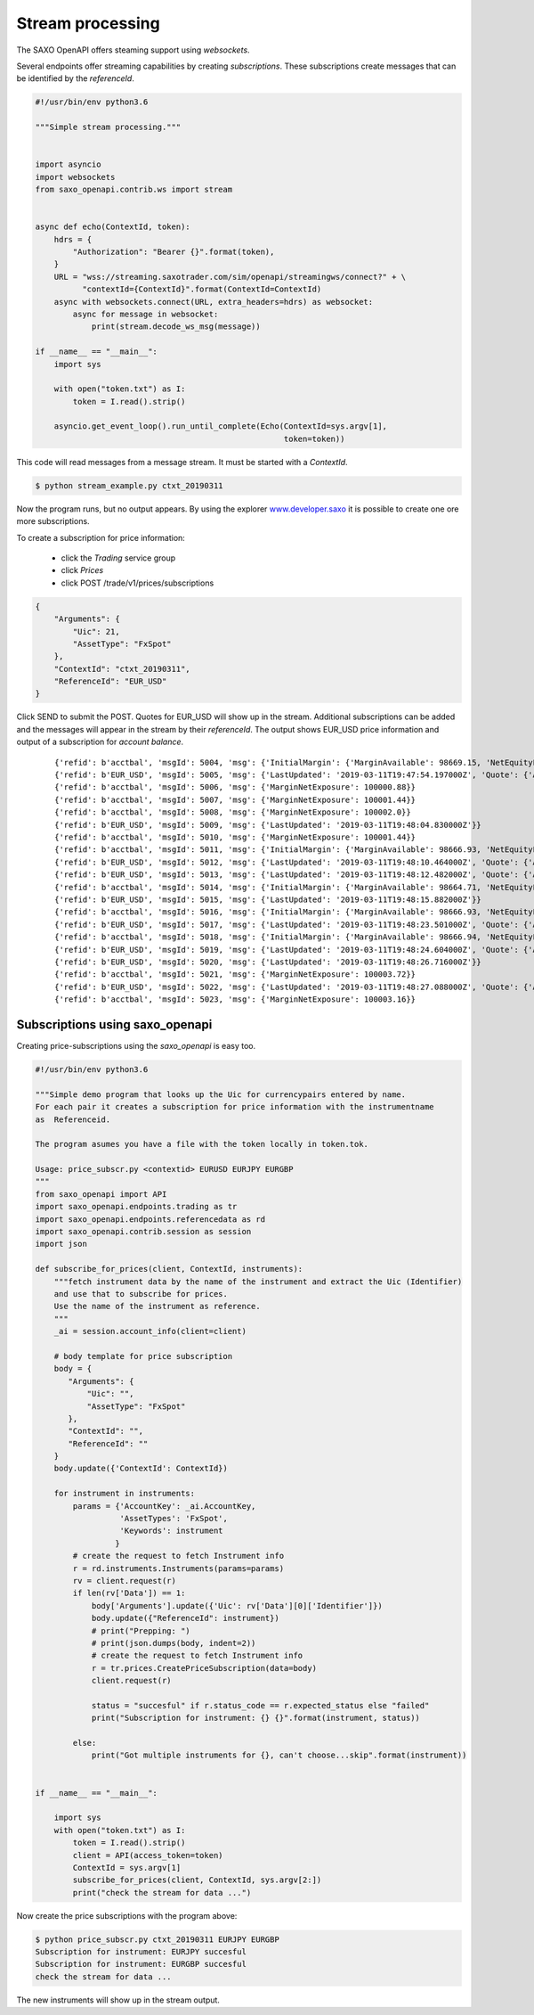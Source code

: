 Stream processing
=================

The SAXO OpenAPI offers steaming support using *websockets*.

Several endpoints offer streaming capabilities by creating *subscriptions*.
These subscriptions create messages that can be identified by the *referenceId*.


.. code-block:: python

   #!/usr/bin/env python3.6

   """Simple stream processing."""


   import asyncio
   import websockets
   from saxo_openapi.contrib.ws import stream


   async def echo(ContextId, token):
       hdrs = {
           "Authorization": "Bearer {}".format(token),
       }
       URL = "wss://streaming.saxotrader.com/sim/openapi/streamingws/connect?" + \
             "contextId={ContextId}".format(ContextId=ContextId)
       async with websockets.connect(URL, extra_headers=hdrs) as websocket:
           async for message in websocket:
               print(stream.decode_ws_msg(message))

   if __name__ == "__main__":
       import sys

       with open("token.txt") as I:
           token = I.read().strip()

       asyncio.get_event_loop().run_until_complete(Echo(ContextId=sys.argv[1],
                                                        token=token))


This code will read messages from a message stream. It must be started with a *ContextId*.

.. code-block:: bash

   $ python stream_example.py ctxt_20190311

Now the program runs, but no output appears. By using the explorer www.developer.saxo_ it is
possible to create one ore more subscriptions.

To create a subscription for price information:

  + click the *Trading* service group
  + click *Prices*
  + click POST /trade/v1/prices/subscriptions

.. code-block:: python

   {
       "Arguments": {
           "Uic": 21,
           "AssetType": "FxSpot"
       },
       "ContextId": "ctxt_20190311",
       "ReferenceId": "EUR_USD"
   }

Click SEND to submit the POST. Quotes for EUR_USD will show up in the stream.
Additional subscriptions can be added and the messages will appear in the stream by their
*referenceId*. The output shows EUR_USD price information and output of a subscription
for *account balance*.

 ::

   {'refid': b'acctbal', 'msgId': 5004, 'msg': {'InitialMargin': {'MarginAvailable': 98669.15, 'NetEquityForMargin': 100169.15}, 'MarginAvailableForTrading': 98669.15, 'MarginNetExposure': 100000.32, 'NetEquityForMargin': 100169.15, 'TotalValue': 100169.15, 'UnrealizedMarginOpenProfitLoss': 179.14, 'UnrealizedMarginProfitLoss': 179.14, 'UnrealizedPositionsValue': 174.14}}
   {'refid': b'EUR_USD', 'msgId': 5005, 'msg': {'LastUpdated': '2019-03-11T19:47:54.197000Z', 'Quote': {'Ask': 1.12491, 'Bid': 1.12471, 'Mid': 1.12481}}}
   {'refid': b'acctbal', 'msgId': 5006, 'msg': {'MarginNetExposure': 100000.88}}
   {'refid': b'acctbal', 'msgId': 5007, 'msg': {'MarginNetExposure': 100001.44}}
   {'refid': b'acctbal', 'msgId': 5008, 'msg': {'MarginNetExposure': 100002.0}}
   {'refid': b'EUR_USD', 'msgId': 5009, 'msg': {'LastUpdated': '2019-03-11T19:48:04.830000Z'}}
   {'refid': b'acctbal', 'msgId': 5010, 'msg': {'MarginNetExposure': 100001.44}}
   {'refid': b'acctbal', 'msgId': 5011, 'msg': {'InitialMargin': {'MarginAvailable': 98666.93, 'NetEquityForMargin': 100166.93}, 'MarginAvailableForTrading': 98666.93, 'MarginNetExposure': 100000, 'NetEquityForMargin': 100166.93, 'TotalValue': 100166.93, 'UnrealizedMarginOpenProfitLoss': 176.92, 'UnrealizedMarginProfitLoss': 176.92, 'UnrealizedPositionsValue': 171.92}}
   {'refid': b'EUR_USD', 'msgId': 5012, 'msg': {'LastUpdated': '2019-03-11T19:48:10.464000Z', 'Quote': {'Ask': 1.1249, 'Bid': 1.1247, 'Mid': 1.1248}}}
   {'refid': b'EUR_USD', 'msgId': 5013, 'msg': {'LastUpdated': '2019-03-11T19:48:12.482000Z', 'Quote': {'Ask': 1.12487, 'Bid': 1.12467, 'Mid': 1.12477}}}
   {'refid': b'acctbal', 'msgId': 5014, 'msg': {'InitialMargin': {'MarginAvailable': 98664.71, 'NetEquityForMargin': 100164.71}, 'MarginAvailableForTrading': 98664.71, 'MarginExposureCoveragePct': 100.16, 'MarginNetExposure': 100000.93, 'NetEquityForMargin': 100164.71, 'TotalValue': 100164.71, 'UnrealizedMarginOpenProfitLoss': 174.7, 'UnrealizedMarginProfitLoss': 174.7, 'UnrealizedPositionsValue': 169.7}}
   {'refid': b'EUR_USD', 'msgId': 5015, 'msg': {'LastUpdated': '2019-03-11T19:48:15.882000Z'}}
   {'refid': b'acctbal', 'msgId': 5016, 'msg': {'InitialMargin': {'MarginAvailable': 98666.93, 'NetEquityForMargin': 100166.93}, 'MarginAvailableForTrading': 98666.93, 'MarginNetExposure': 100002.59, 'NetEquityForMargin': 100166.93, 'TotalValue': 100166.93, 'UnrealizedMarginOpenProfitLoss': 176.92, 'UnrealizedMarginProfitLoss': 176.92, 'UnrealizedPositionsValue': 171.92}}
   {'refid': b'EUR_USD', 'msgId': 5017, 'msg': {'LastUpdated': '2019-03-11T19:48:23.501000Z', 'Quote': {'Ask': 1.12486, 'Bid': 1.12466, 'Mid': 1.12476}}}
   {'refid': b'acctbal', 'msgId': 5018, 'msg': {'InitialMargin': {'MarginAvailable': 98666.94, 'NetEquityForMargin': 100166.94}, 'MarginAvailableForTrading': 98666.94, 'MarginNetExposure': 100003.16, 'NetEquityForMargin': 100166.94, 'TotalValue': 100166.94, 'UnrealizedMarginOpenProfitLoss': 176.93, 'UnrealizedMarginProfitLoss': 176.93, 'UnrealizedPositionsValue': 171.93}}
   {'refid': b'EUR_USD', 'msgId': 5019, 'msg': {'LastUpdated': '2019-03-11T19:48:24.604000Z', 'Quote': {'Ask': 1.12487, 'Bid': 1.12467, 'Mid': 1.12477}}}
   {'refid': b'EUR_USD', 'msgId': 5020, 'msg': {'LastUpdated': '2019-03-11T19:48:26.716000Z'}}
   {'refid': b'acctbal', 'msgId': 5021, 'msg': {'MarginNetExposure': 100003.72}}
   {'refid': b'EUR_USD', 'msgId': 5022, 'msg': {'LastUpdated': '2019-03-11T19:48:27.088000Z', 'Quote': {'Ask': 1.12486, 'Bid': 1.12466, 'Mid': 1.12476}}}
   {'refid': b'acctbal', 'msgId': 5023, 'msg': {'MarginNetExposure': 100003.16}}


Subscriptions using saxo_openapi
--------------------------------

Creating price-subscriptions using the *saxo_openapi* is easy too.


.. code-block:: python

   #!/usr/bin/env python3.6

   """Simple demo program that looks up the Uic for currencypairs entered by name.
   For each pair it creates a subscription for price information with the instrumentname
   as  Referenceid.

   The program asumes you have a file with the token locally in token.tok.

   Usage: price_subscr.py <contextid> EURUSD EURJPY EURGBP
   """
   from saxo_openapi import API
   import saxo_openapi.endpoints.trading as tr
   import saxo_openapi.endpoints.referencedata as rd
   import saxo_openapi.contrib.session as session
   import json

   def subscribe_for_prices(client, ContextId, instruments):
       """fetch instrument data by the name of the instrument and extract the Uic (Identifier)
       and use that to subscribe for prices.
       Use the name of the instrument as reference.
       """
       _ai = session.account_info(client=client)

       # body template for price subscription
       body = {
          "Arguments": {
              "Uic": "",
              "AssetType": "FxSpot"
          },
          "ContextId": "",
          "ReferenceId": ""
       }
       body.update({'ContextId': ContextId})

       for instrument in instruments:
           params = {'AccountKey': _ai.AccountKey,
                     'AssetTypes': 'FxSpot',
                     'Keywords': instrument
                    }
           # create the request to fetch Instrument info
           r = rd.instruments.Instruments(params=params)
           rv = client.request(r)
           if len(rv['Data']) == 1:
               body['Arguments'].update({'Uic': rv['Data'][0]['Identifier']})
               body.update({"ReferenceId": instrument})
               # print("Prepping: ")
               # print(json.dumps(body, indent=2))
               # create the request to fetch Instrument info
               r = tr.prices.CreatePriceSubscription(data=body)
               client.request(r)

               status = "succesful" if r.status_code == r.expected_status else "failed"
               print("Subscription for instrument: {} {}".format(instrument, status))

           else:
               print("Got multiple instruments for {}, can't choose...skip".format(instrument))


   if __name__ == "__main__":

       import sys
       with open("token.txt") as I:
           token = I.read().strip()
           client = API(access_token=token)
           ContextId = sys.argv[1]
           subscribe_for_prices(client, ContextId, sys.argv[2:])
           print("check the stream for data ...")


Now create the price subscriptions with the program above:

.. code-block:: bash

   $ python price_subscr.py ctxt_20190311 EURJPY EURGBP
   Subscription for instrument: EURJPY succesful
   Subscription for instrument: EURGBP succesful
   check the stream for data ...

The new instruments will show up in the stream output.

.. _www.developer.saxo: https://www.developer.saxo/openapi/explorer#
